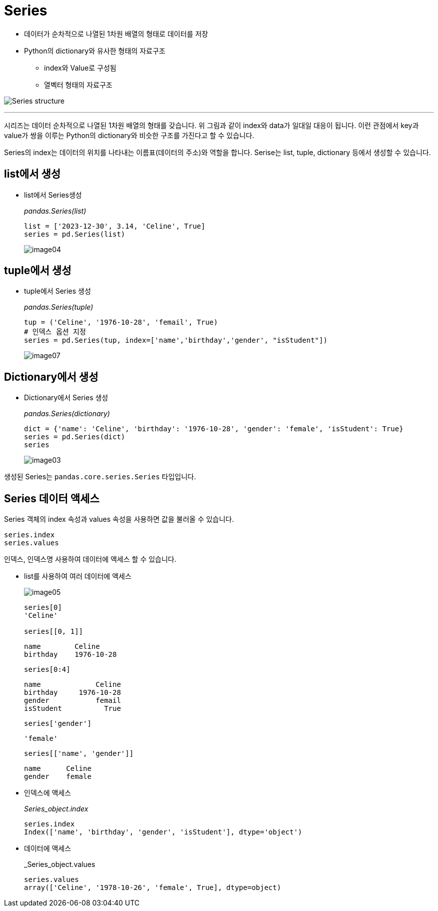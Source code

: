 = Series

* 데이터가 순차적으로 나열된 1차원 배열의 형태로 데이터를 저장
* Python의 dictionary와 유사한 형태의 자료구조
** index와 Value로 구성됨
** 열벡터 형태의 자료구조

image:../images/image01.png[Series structure]

---

시리즈는 데이터 순차적으로 나열된 1차원 배열의 형태를 갖습니다. 위 그림과 같이 index와 data가 일대일 대응이 됩니다. 이런 관점에서 key과 value가 쌍을 이루는 Python의 dictionary와 비슷한 구조를 가진다고 할 수 있습니다.

Series의 index는 데이터의 위치를 나타내는 이름표(데이터의 주소)와 역할을 합니다. Serise는 list, tuple, dictionary 등에서 생성할 수 있습니다.

== list에서 생성

* list에서 Series생성
+
_pandas.Series(list)_
+
[source, python]
----
list = ['2023-12-30', 3.14, 'Celine', True]
series = pd.Series(list)
----
+
image:../images/image04.png[]

== tuple에서 생성

* tuple에서 Series 생성
+
_pandas.Series(tuple)_
+
[source, python]
----
tup = ('Celine', '1976-10-28', 'femail', True)
# 인덱스 옵션 지정
series = pd.Series(tup, index=['name','birthday','gender', "isStudent"])
----
+
image:../images/image07.png[]

== Dictionary에서 생성

* Dictionary에서 Series 생성
+
_pandas.Series(dictionary)_
+
[source, python]
----
dict = {'name': 'Celine', 'birthday': '1976-10-28', 'gender': 'female', 'isStudent': True}
series = pd.Series(dict)
series
----
+
image:../images/image03.png[]

생성된 Series는 `pandas.core.series.Series` 타입입니다.

== Series 데이터 액세스

Series 객체의 index 속성과 values 속성을 사용하면 값을 불러올 수 있습니다.

[source, python]
----
series.index
series.values
----

인덱스, 인덱스명 사용하여 데이터에 액세스 할 수 있습니다.

** list를 사용하여 여러 데이터에 액세스
+
image:../images/image05.png[]
+
[source, python]
----
series[0]
'Celine'

series[[0, 1]]
----
+
----
name        Celine
birthday    1976-10-28
----
+
[source, python]
----
series[0:4]
----
+
----
name             Celine
birthday     1976-10-28
gender           femail
isStudent          True
----
+
[source, python]
----
series['gender']
----
+
----
'female'
----
+
[source, python]
----
series[['name', 'gender']]
----
+
----
name      Celine
gender    female
----
+
** 인덱스에 액세스
+
_Series_object.index_
+
[source, python]
----
series.index
Index(['name', 'birthday', 'gender', 'isStudent'], dtype='object')
----
+
** 데이터에 액세스
+
_Series_object.values
+
[source, python]
----
series.values
array(['Celine', '1978-10-26', 'female', True], dtype=object)
----